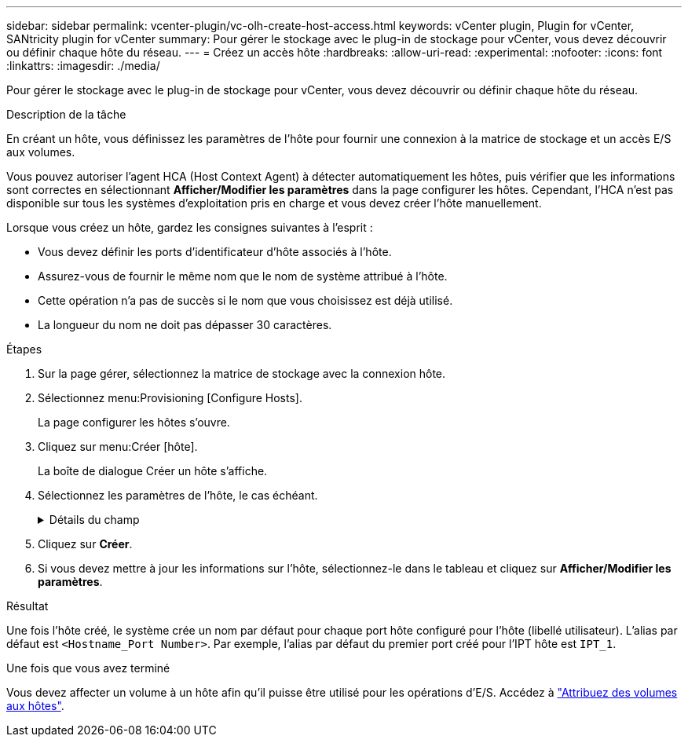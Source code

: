 ---
sidebar: sidebar 
permalink: vcenter-plugin/vc-olh-create-host-access.html 
keywords: vCenter plugin, Plugin for vCenter, SANtricity plugin for vCenter 
summary: Pour gérer le stockage avec le plug-in de stockage pour vCenter, vous devez découvrir ou définir chaque hôte du réseau. 
---
= Créez un accès hôte
:hardbreaks:
:allow-uri-read: 
:experimental: 
:nofooter: 
:icons: font
:linkattrs: 
:imagesdir: ./media/


[role="lead"]
Pour gérer le stockage avec le plug-in de stockage pour vCenter, vous devez découvrir ou définir chaque hôte du réseau.

.Description de la tâche
En créant un hôte, vous définissez les paramètres de l'hôte pour fournir une connexion à la matrice de stockage et un accès E/S aux volumes.

Vous pouvez autoriser l'agent HCA (Host Context Agent) à détecter automatiquement les hôtes, puis vérifier que les informations sont correctes en sélectionnant *Afficher/Modifier les paramètres* dans la page configurer les hôtes. Cependant, l'HCA n'est pas disponible sur tous les systèmes d'exploitation pris en charge et vous devez créer l'hôte manuellement.

Lorsque vous créez un hôte, gardez les consignes suivantes à l'esprit :

* Vous devez définir les ports d'identificateur d'hôte associés à l'hôte.
* Assurez-vous de fournir le même nom que le nom de système attribué à l'hôte.
* Cette opération n'a pas de succès si le nom que vous choisissez est déjà utilisé.
* La longueur du nom ne doit pas dépasser 30 caractères.


.Étapes
. Sur la page gérer, sélectionnez la matrice de stockage avec la connexion hôte.
. Sélectionnez menu:Provisioning [Configure Hosts].
+
La page configurer les hôtes s'ouvre.

. Cliquez sur menu:Créer [hôte].
+
La boîte de dialogue Créer un hôte s'affiche.

. Sélectionnez les paramètres de l'hôte, le cas échéant.
+
.Détails du champ
[%collapsible]
====
[cols="25h,~"]
|===
| Réglage | Description 


 a| 
Nom
 a| 
Saisissez un nom pour le nouvel hôte.



 a| 
Type de système d'exploitation hôte
 a| 
Sélectionnez le système d'exploitation en cours d'exécution sur le nouvel hôte dans la liste déroulante.



 a| 
Type d'interface hôte
 a| 
(Facultatif) si plusieurs types d'interface hôte sont pris en charge sur votre baie de stockage, sélectionnez le type d'interface hôte que vous souhaitez utiliser.



 a| 
Ports hôtes
 a| 
Effectuez l'une des opérations suivantes :

** *Sélectionner l'interface d'E/S* -- généralement, les ports d'hôte doivent avoir ouvert une session et être disponibles dans la liste déroulante. Vous pouvez sélectionner les identificateurs de port hôte dans la liste.
** *Ajout manuel* -- si un identificateur de port hôte n'est pas affiché dans la liste, cela signifie que le port hôte n'est pas connecté. Un utilitaire HBA ou l'utilitaire d'initiateur iSCSI peut être utilisé pour rechercher les identificateurs de port hôte et les associer à l'hôte. Vous pouvez saisir manuellement les identificateurs de port hôte ou les copier/coller à partir de l'utilitaire (un par un) dans le champ ports hôte. Vous devez sélectionner un identificateur de port hôte à la fois pour l'associer à l'hôte, mais vous pouvez continuer à sélectionner autant d'identificateurs qui sont associés à l'hôte. Chaque identifiant est affiché dans le champ ports hôte. Si nécessaire, vous pouvez également supprimer un identificateur en sélectionnant *X* en regard de celui-ci.




 a| 
Définissez le secret de l'initiateur CHAP
 a| 
(Facultatif) si vous avez sélectionné ou saisi manuellement un port hôte avec un IQN iSCSI, et si vous souhaitez avoir besoin d'un hôte qui tente d'accéder à la matrice de stockage pour s'authentifier à l'aide du protocole CHAP (Challenge Handshake Authentication Protocol), cochez la case « Set CHAP initiator secret » (définir le secret de l'initiateur CHAP). Pour chaque port hôte iSCSI que vous avez sélectionné ou saisi manuellement, procédez comme suit :

** Entrez le même code secret CHAP qui a été défini sur chaque initiateur hôte iSCSI pour l'authentification CHAP. Si vous utilisez l'authentification CHAP mutuelle (authentification bidirectionnelle permettant à un hôte de se valider sur la baie de stockage et pour qu'une baie de stockage se valide sur l'hôte), vous devez également définir le secret CHAP pour la baie de stockage lors de la configuration initiale ou en modifiant les paramètres.
** Laissez le champ vide si vous n'avez pas besoin d'une authentification de l'hôte. Actuellement, la seule méthode d'authentification iSCSI utilisée est CHAP.


|===
====
. Cliquez sur *Créer*.
. Si vous devez mettre à jour les informations sur l'hôte, sélectionnez-le dans le tableau et cliquez sur *Afficher/Modifier les paramètres*.


.Résultat
Une fois l'hôte créé, le système crée un nom par défaut pour chaque port hôte configuré pour l'hôte (libellé utilisateur). L'alias par défaut est `<Hostname_Port Number>`. Par exemple, l'alias par défaut du premier port créé pour l'IPT hôte est `IPT_1`.

.Une fois que vous avez terminé
Vous devez affecter un volume à un hôte afin qu'il puisse être utilisé pour les opérations d'E/S. Accédez à link:vc-olh-assign-volumes-to-hosts.html["Attribuez des volumes aux hôtes"].
